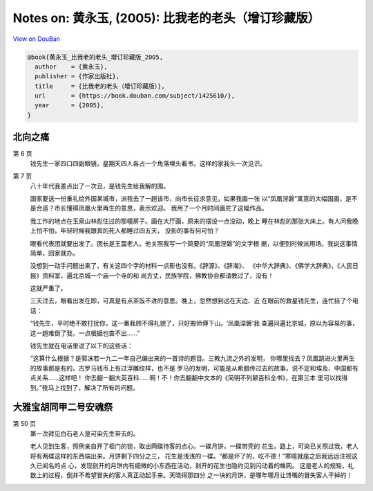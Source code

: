 Notes on: 黄永玉,  (2005): 比我老的老头（增订珍藏版）
=====================================================

`View on DouBan <https://book.douban.com/subject/1425610/>`_

.. code-block:: bibtex

   @book{黄永玉_比我老的老头_增订珍藏版_2005,
     author    = {黄永玉},
     publisher = {作家出版社},
     title     = {比我老的老头（增订珍藏版）},
     url       = {https://book.douban.com/subject/1425610/},
     year      = {2005},
   }

北向之痛
--------

第 6 页
   钱先生一家四口四副眼镜，星期天四人各占一个角落埋头看书，这样的家我头一次见识。

第 7 页
   八十年代我差点出了一次丑，是钱先生给我解的围。

   国家要送一份重礼给外国某城市，派我去了一趟该市，向市长征求意见，如果我画一张
   以“凤凰涅磐”寓意的大幅国画，是不是合适？市长懂得凤凰火里再生的意思，表示欢迎。
   我用了一个月时间画完了这幅作品。

   我工作的地点在玉泉山林彪住过的那幢房子。画在大厅画，原来的摆设一点没动，晚上
   睡在林彪的那张大床上。有人问我晚上怕不怕，年轻时候我跟真的死人都睡过四五天，
   没影的事有何可怕？

   眼看代表团就要出发了。团长是王震老人。他关照我写一个简要的“凤凰涅磐”的文字根
   据，以便到时候派用场。我说这事情简单，回家就办。

   没想到一动手问题出来了，有关这四个字的材料一点影也没有。《辞源》、《辞海》、
   《中华大辞典》、《佛学大辞典》，《人民日报》资料室，遍北京城一个庙一个寺的和
   尚方丈，民族学院，佛教协会都请教过了，没有！

   这就严重了。

   三天过去，眼看出发在即，可真是有点茶饭不进的意思。晚上，忽然想到远在天边、近
   在眼前的救星钱先生，连忙挂了个电话：

   “钱先生，平时绝不敢打扰你，这一番我顾不得礼貌了，只好搬师傅下山。‘凤凰涅磐’我
   查遍问遍北京城，原以为容易的事，这一趟难倒了我，一点根据也查不出……”

   钱先生就在电话里说了以下的这些话：

   “这算什么根据？是郭沫若一九二一年自己编出来的一首诗的题目。三教九流之外的发明，
   你哪里找去？凤凰跳进火里再生的故事那是有的，古罗马钱币上有过浮雕纹样，也不是
   罗马的发明，可能是从希腊传过去的故事，说不定和埃及、中国都有点关系……这样吧！
   你去翻一翻大英百科……啊！不！你去翻翻中文本的《简明不列颠百科全书》，在第三本
   里可以找得到。”我马上找到了，解决了所有的问题。

大雅宝胡同甲二号安魂祭
----------------------

第 50 页
   第一次拜见白石老人是可染先生带去的。

   老人见到生客，照例亲自开了柜门的锁，取出两碟待客的点心。一碟月饼，一碟带壳的
   花生。路上，可染已关照过我，老人将有两碟这样的东西端出来。月饼剩下四分之三，
   花生是浅浅的一碟。“都是坏了的，吃不德！”寒暄就座之后我远远注视这久已闻名的点
   心，发现剖开的月饼内有细微的小东西在活动，剥开的花生也隐约见到闪动着的蛛网。
   这是老人的规矩，礼数上的过程，倒并不希望冒失的客人真正动起手来。天晓得那四分
   之一块的月饼，是哪年哪月让馋嘴的冒失客人干掉的！
